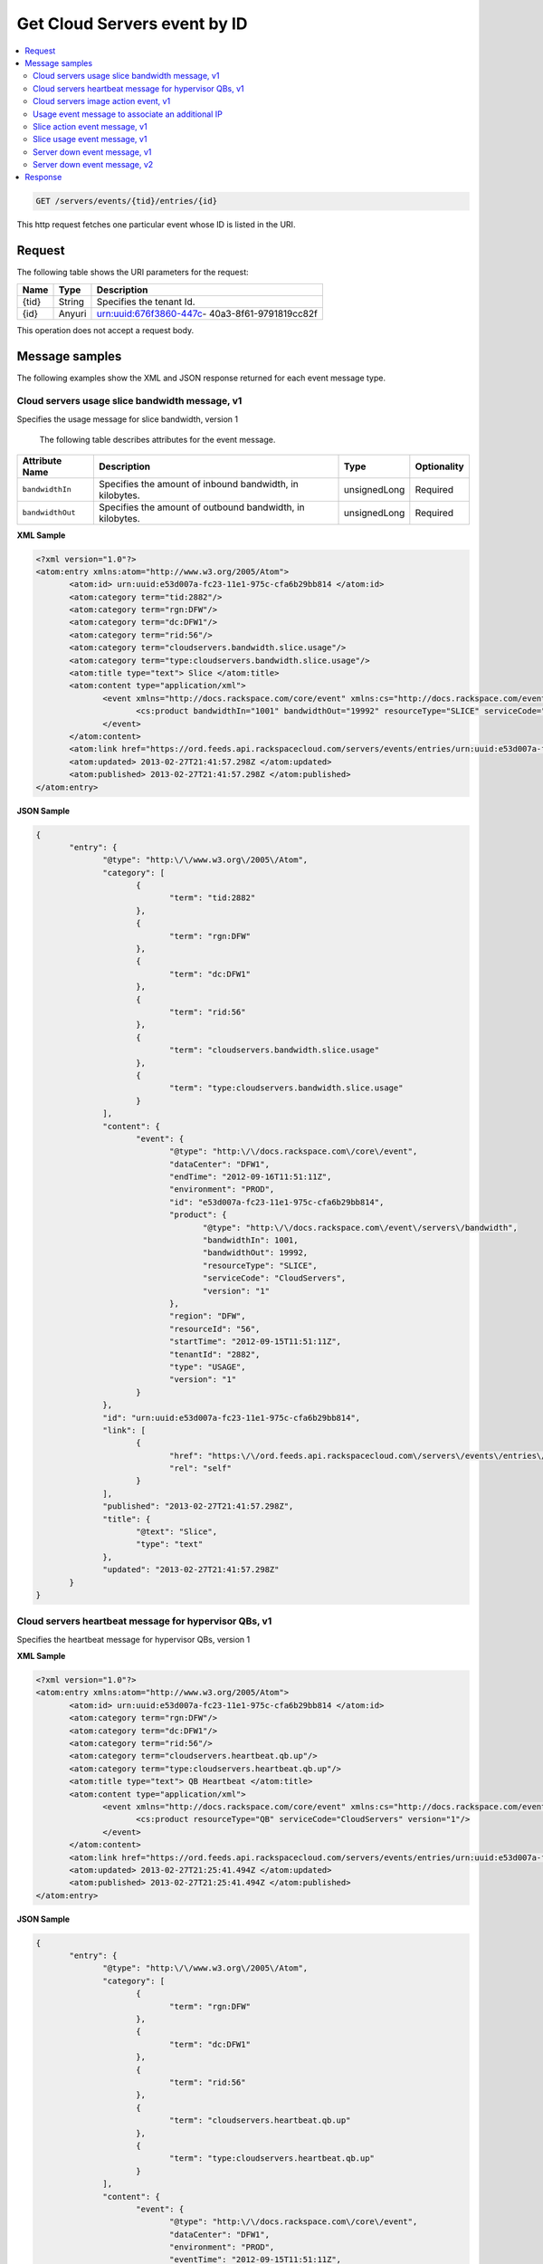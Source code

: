.. _get-get-cloud-servers-event-servers-events-tid-entries-id:

Get Cloud Servers event by ID
~~~~~~~~~~~~~~~~~~~~~~~~~~~~~~~~~~~~~~~~~~~~~~~~~~~~~~~~~~~~~~~~~~~~~~~~~~~~~~~~

.. contents::
   :local:
   :depth: 2

.. code::

    GET /servers/events/{tid}/entries/{id}

This http request fetches one particular event whose ID is listed in the URI.

Request
^^^^^^^^^^^

The following table  shows the URI parameters for the request:

+--------------------------+-------------------------+-------------------------+
|Name                      |Type                     |Description              |
+==========================+=========================+=========================+
|{tid}                     |String                   |Specifies the tenant Id. |
+--------------------------+-------------------------+-------------------------+
|{id}                      |Anyuri                   |urn:uuid:676f3860-447c-  |
|                          |                         |40a3-8f61-9791819cc82f   |
+--------------------------+-------------------------+-------------------------+

This operation does not accept a request body.



Message samples
^^^^^^^^^^^^^^^^^^^^^

The following examples show the XML and JSON response returned for each event 
message type.


Cloud servers usage slice bandwidth message, v1
""""""""""""""""""""""""""""""""""""""""""""""""""

Specifies the usage message for slice bandwidth, version 1


 The following table describes attributes for the event message.

+-------------------+-------------------+-------------------+------------------+
|Attribute Name     |Description        |Type               |Optionality       |
+===================+===================+===================+==================+
|``bandwidthIn``    |Specifies the      |unsignedLong       |Required          |
|                   |amount of inbound  |                   |                  |
|                   |bandwidth, in      |                   |                  |
|                   |kilobytes.         |                   |                  |
+-------------------+-------------------+-------------------+------------------+
|``bandwidthOut``   |Specifies the      |unsignedLong       |Required          |
|                   |amount of outbound |                   |                  |
|                   |bandwidth, in      |                   |                  |
|                   |kilobytes.         |                   |                  |
+-------------------+-------------------+-------------------+------------------+


**XML Sample**

.. code::

    <?xml version="1.0"?>
    <atom:entry xmlns:atom="http://www.w3.org/2005/Atom">
           <atom:id> urn:uuid:e53d007a-fc23-11e1-975c-cfa6b29bb814 </atom:id>
           <atom:category term="tid:2882"/>
           <atom:category term="rgn:DFW"/>
           <atom:category term="dc:DFW1"/>
           <atom:category term="rid:56"/>
           <atom:category term="cloudservers.bandwidth.slice.usage"/>
           <atom:category term="type:cloudservers.bandwidth.slice.usage"/>
           <atom:title type="text"> Slice </atom:title>
           <atom:content type="application/xml">
                  <event xmlns="http://docs.rackspace.com/core/event" xmlns:cs="http://docs.rackspace.com/event/servers/bandwidth" dataCenter="DFW1" endTime="2012-09-16T11:51:11Z" environment="PROD" id="e53d007a-fc23-11e1-975c-cfa6b29bb814" region="DFW" resourceId="56" startTime="2012-09-15T11:51:11Z" tenantId="2882" type="USAGE" version="1">
                         <cs:product bandwidthIn="1001" bandwidthOut="19992" resourceType="SLICE" serviceCode="CloudServers" version="1"/>
                  </event>
           </atom:content>
           <atom:link href="https://ord.feeds.api.rackspacecloud.com/servers/events/entries/urn:uuid:e53d007a-fc23-11e1-975c-cfa6b29bb814" rel="self"/>
           <atom:updated> 2013-02-27T21:41:57.298Z </atom:updated>
           <atom:published> 2013-02-27T21:41:57.298Z </atom:published>
    </atom:entry>


**JSON Sample**

.. code::

    {
           "entry": {
                  "@type": "http:\/\/www.w3.org\/2005\/Atom",
                  "category": [
                         {
                                "term": "tid:2882"
                         },
                         {
                                "term": "rgn:DFW"
                         },
                         {
                                "term": "dc:DFW1"
                         },
                         {
                                "term": "rid:56"
                         },
                         {
                                "term": "cloudservers.bandwidth.slice.usage"
                         },
                         {
                                "term": "type:cloudservers.bandwidth.slice.usage"
                         }
                  ],
                  "content": {
                         "event": {
                                "@type": "http:\/\/docs.rackspace.com\/core\/event",
                                "dataCenter": "DFW1",
                                "endTime": "2012-09-16T11:51:11Z",
                                "environment": "PROD",
                                "id": "e53d007a-fc23-11e1-975c-cfa6b29bb814",
                                "product": {
                                       "@type": "http:\/\/docs.rackspace.com\/event\/servers\/bandwidth",
                                       "bandwidthIn": 1001,
                                       "bandwidthOut": 19992,
                                       "resourceType": "SLICE",
                                       "serviceCode": "CloudServers",
                                       "version": "1"
                                },
                                "region": "DFW",
                                "resourceId": "56",
                                "startTime": "2012-09-15T11:51:11Z",
                                "tenantId": "2882",
                                "type": "USAGE",
                                "version": "1"
                         }
                  },
                  "id": "urn:uuid:e53d007a-fc23-11e1-975c-cfa6b29bb814",
                  "link": [
                         {
                                "href": "https:\/\/ord.feeds.api.rackspacecloud.com\/servers\/events\/entries\/urn:uuid:e53d007a-fc23-11e1-975c-cfa6b29bb814",
                                "rel": "self"
                         }
                  ],
                  "published": "2013-02-27T21:41:57.298Z",
                  "title": {
                         "@text": "Slice",
                         "type": "text"
                  },
                  "updated": "2013-02-27T21:41:57.298Z"
           }
    }


Cloud servers heartbeat message for hypervisor QBs, v1
""""""""""""""""""""""""""""""""""""""""""""""""""""""""""

Specifies the heartbeat message for hypervisor QBs, version 1


**XML Sample**

.. code::

    <?xml version="1.0"?>
    <atom:entry xmlns:atom="http://www.w3.org/2005/Atom">
           <atom:id> urn:uuid:e53d007a-fc23-11e1-975c-cfa6b29bb814 </atom:id>
           <atom:category term="rgn:DFW"/>
           <atom:category term="dc:DFW1"/>
           <atom:category term="rid:56"/>
           <atom:category term="cloudservers.heartbeat.qb.up"/>
           <atom:category term="type:cloudservers.heartbeat.qb.up"/>
           <atom:title type="text"> QB Heartbeat </atom:title>
           <atom:content type="application/xml">
                  <event xmlns="http://docs.rackspace.com/core/event" xmlns:cs="http://docs.rackspace.com/event/servers/heartbeat" dataCenter="DFW1" environment="PROD" eventTime="2012-09-15T11:51:11Z" id="e53d007a-fc23-11e1-975c-cfa6b29bb814" region="DFW" resourceId="56" type="UP" version="1">
                         <cs:product resourceType="QB" serviceCode="CloudServers" version="1"/>
                  </event>
           </atom:content>
           <atom:link href="https://ord.feeds.api.rackspacecloud.com/servers/events/entries/urn:uuid:e53d007a-fc23-11e1-975c-cfa6b29bb814" rel="self"/>
           <atom:updated> 2013-02-27T21:25:41.494Z </atom:updated>
           <atom:published> 2013-02-27T21:25:41.494Z </atom:published>
    </atom:entry>




**JSON Sample**

.. code::

    {
           "entry": {
                  "@type": "http:\/\/www.w3.org\/2005\/Atom",
                  "category": [
                         {
                                "term": "rgn:DFW"
                         },
                         {
                                "term": "dc:DFW1"
                         },
                         {
                                "term": "rid:56"
                         },
                         {
                                "term": "cloudservers.heartbeat.qb.up"
                         },
                         {
                                "term": "type:cloudservers.heartbeat.qb.up"
                         }
                  ],
                  "content": {
                         "event": {
                                "@type": "http:\/\/docs.rackspace.com\/core\/event",
                                "dataCenter": "DFW1",
                                "environment": "PROD",
                                "eventTime": "2012-09-15T11:51:11Z",
                                "id": "e53d007a-fc23-11e1-975c-cfa6b29bb814",
                                "product": {
                                       "@type": "http:\/\/docs.rackspace.com\/event\/servers\/heartbeat",
                                       "resourceType": "QB",
                                       "serviceCode": "CloudServers",
                                       "version": "1"
                                },
                                "region": "DFW",
                                "resourceId": "56",
                                "type": "UP",
                                "version": "1"
                         }
                  },
                  "id": "urn:uuid:e53d007a-fc23-11e1-975c-cfa6b29bb814",
                  "link": [
                         {
                                "href": "https:\/\/ord.feeds.api.rackspacecloud.com\/servers\/events\/entries\/urn:uuid:e53d007a-fc23-11e1-975c-cfa6b29bb814",
                                "rel": "self"
                         }
                  ],
                  "published": "2013-02-27T21:25:41.494Z",
                  "title": {
                         "@text": "QB Heartbeat",
                         "type": "text"
                  },
                  "updated": "2013-02-27T21:25:41.494Z"
           }
    }



Cloud servers image action event, v1
"""""""""""""""""""""""""""""""""""""""""

Specifies an image action event, version 1

 The following table describes attributes for the event message.

+---------------+-----------------------------------------+-------+------------+
|Attribute Name |Description                              |Type   |Optionality |
+===============+=========================================+=======+============+
|``sliceId``    |Specifies the slice Id.                  |int    |Required    |
+---------------+-----------------------------------------+-------+------------+
|``action``     |Specifies the action. Allowed Values:    |string |Required    |
|               |``SERVICE_LEVEL_CHANGE_SNAP_KILLED``,    |       |            |
|               |``SNAPSHOT``,                            |       |            |
|               |``SERVICE_LEVEL_CHANGE_SNAP_SUCCESSFUL`` |       |            |
+---------------+-----------------------------------------+-------+------------+
|``imageName``  |Specifies the name of the image.         |string |Required    |
+---------------+-----------------------------------------+-------+------------+


**XML Sample**

.. code::

    <?xml version="1.0"?>
    <atom:entry xmlns:atom="http://www.w3.org/2005/Atom">
           <atom:id> urn:uuid:e53d007a-fc23-11e1-975c-cfa6b29bb814 </atom:id>
           <atom:category term="rgn:DFW"/>
           <atom:category term="dc:DFW1"/>
           <atom:category term="rid:56"/>
           <atom:category term="cloudservers.heartbeat.qb.up"/>
           <atom:category term="type:cloudservers.heartbeat.qb.up"/>
           <atom:title type="text"> QB Heartbeat </atom:title>
           <atom:content type="application/xml">
                  <event xmlns="http://docs.rackspace.com/core/event" xmlns:cs="http://docs.rackspace.com/event/servers/heartbeat" dataCenter="DFW1" environment="PROD" eventTime="2012-09-15T11:51:11Z" id="e53d007a-fc23-11e1-975c-cfa6b29bb814" region="DFW" resourceId="56" type="UP" version="1">
                         <cs:product resourceType="QB" serviceCode="CloudServers" version="1"/>
                  </event>
           </atom:content>
           <atom:link href="https://ord.feeds.api.rackspacecloud.com/servers/events/entries/urn:uuid:e53d007a-fc23-11e1-975c-cfa6b29bb814" rel="self"/>
           <atom:updated> 2013-02-27T21:25:41.494Z </atom:updated>
           <atom:published> 2013-02-27T21:25:41.494Z </atom:published>
    </atom:entry>




**JSON Sample**

.. code::

      {
         "entry": {
            "@type": "http:\/\/www.w3.org\/2005\/Atom",
            "category": [
               {
                  "term": "tid:555"
               },
               {
                  "term": "rgn:DFW"
               },
               {
                  "term": "dc:DFW1"
               },
               {
                  "term": "rid:4116"
               },
               {
                  "term": "cloudservers.image.image.info"
               },
               {
                  "term": "type:cloudservers.image.image.info"
               }
            ],
            "content": {
               "event": {
                  "@type": "http:\/\/docs.rackspace.com\/core\/event",
                  "dataCenter": "DFW1",
                  "environment": "PROD",
                  "eventTime": "2012-09-15T11:51:11Z",
                  "id": "560490c6-6c63-11e1-adfe-27851d5aed13",
                  "product": {
                     "@type": "http:\/\/docs.rackspace.com\/event\/servers\/image",
                     "action": "SNAPSHOT",
                     "imageName": "Name",
                     "resourceType": "IMAGE",
                     "serviceCode": "CloudServers",
                     "sliceId": 578,
                     "version": "1"
                  },
                  "region": "DFW",
                  "resourceId": "4116",
                  "tenantId": "555",
                  "type": "INFO",
                  "version": "1"
               }
            },
            "id": "urn:uuid:560490c6-6c63-11e1-adfe-27851d5aed13",
            "link": [
               {
                  "href": "https:\/\/ord.feeds.api.rackspacecloud.com\/servers\/events\/entries\/urn:uuid:560490c6-6c63-11e1-adfe-27851d5aed13",
                  "rel": "self"
               }
            ],
            "published": "2013-02-27T21:30:54.312Z",
            "title": {
               "@text": "Image Action",
               "type": "text"
            },
            "updated": "2013-02-27T21:30:54.312Z"
         }
      }




Usage event message to associate an additional IP
"""""""""""""""""""""""""""""""""""""""""""""""""""""""""""""

Specifies a usage event to associate an additional IP with a First Generation 
Cloud Server, version 1

 The following table describes attributes for the event message.

+-------------------+-------------------+-------------------+------------------+
|Attribute Name     |Description        |Type               |Optionality       |
+===================+===================+===================+==================+
| ``ip``            |Specifies the IP   |string             |Required          |
|                   |address.           |                   |                  |
+-------------------+-------------------+-------------------+------------------+
| ``serverId``      |Specifies the      |int UUID           |Required          |
|                   |serverId that this |                   |                  |
|                   |IP is associated   |                   |                  |
|                   |to.                |                   |                  |
+-------------------+-------------------+-------------------+------------------+
| ``reserved``      |Specifies a flag   |boolean            |Optional          |
|                   |that indicates     |                   |                  |
|                   |whether the IP is  |                   |                  |
|                   |reserved or not.   |                   |                  |
+-------------------+-------------------+-------------------+------------------+


**XML Sample**

.. code::

    <?xml version="1.0"?>
    <atom:entry xmlns:atom="http://www.w3.org/2005/Atom">
           <atom:id> urn:uuid:5da1c590-4a31-11e2-ba50-67eebdd137db </atom:id>
           <atom:category term="tid:27726"/>
           <atom:category term="rgn:DFW"/>
           <atom:category term="dc:DFW1"/>
           <atom:category term="rid:6acb5696-4a31-11e2-9c2e-db3bb6302f8d"/>
           <atom:category term="cloudservers.ip.instance.usage"/>
           <atom:category term="type:cloudservers.ip.instance.usage"/>
           <atom:title type="text"> First Gen Cloud Server Additonal IP usage event </atom:title>
           <atom:content type="application/xml">
                  <event xmlns="http://docs.rackspace.com/core/event" xmlns:ip="http://docs.rackspace.com/usage/servers/ip" dataCenter="DFW1" endTime="2012-09-16T11:51:11Z" environment="PROD" id="5da1c590-4a31-11e2-ba50-67eebdd137db" region="DFW" resourceId="6acb5696-4a31-11e2-9c2e-db3bb6302f8d" startTime="2012-09-15T11:51:11Z" tenantId="27726" type="USAGE" version="1">
                         <ip:product version="1" serviceCode="CloudServers" resourceType="INSTANCE" ip="10.20.30.40" serverId="7acb5696-6666-11e2-9c2e-db3bb6302f1f"/>
                  </event>
           </atom:content>
           <atom:link href="https://ord.feeds.api.rackspacecloud.com/servers/events/entries/urn:uuid:5da1c590-4a31-11e2-ba50-67eebdd137db" rel="self"/>
           <atom:updated> 2013-02-28T19:57:55.723Z </atom:updated>
           <atom:published> 2013-02-28T19:57:55.723Z </atom:published>
    </atom:entry>




**JSON Sample**

.. code::

      {
         "entry": {
            "@type": "http:\/\/www.w3.org\/2005\/Atom",
            "category": [
               {
                  "term": "tid:27726"
               },
               {
                  "term": "rgn:DFW"
               },
               {
                  "term": "dc:DFW1"
               },
               {
                  "term": "rid:6acb5696-4a31-11e2-9c2e-db3bb6302f8d"
               },
               {
                  "term": "cloudservers.ip.instance.usage"
               },
               {
                  "term": "type:cloudservers.ip.instance.usage"
               }
            ],
            "content": {
               "event": {
                  "@type": "http:\/\/docs.rackspace.com\/core\/event",
                  "dataCenter": "DFW1",
                  "endTime": "2012-09-16T11:51:11Z",
                  "environment": "PROD",
                  "id": "5da1c590-4a31-11e2-ba50-67eebdd137db",
                  "product": {
                     "@type": "http:\/\/docs.rackspace.com\/usage\/servers\/ip",
                     "ip": "10.20.30.40",
                     "resourceType": "INSTANCE",
                     "serverId": "7acb5696-6666-11e2-9c2e-db3bb6302f1f",
                     "serviceCode": "CloudServers",
                     "version": "1"
                  },
                  "region": "DFW",
                  "resourceId": "6acb5696-4a31-11e2-9c2e-db3bb6302f8d",
                  "startTime": "2012-09-15T11:51:11Z",
                  "tenantId": "27726",
                  "type": "USAGE",
                  "version": "1"
               }
            },
            "id": "urn:uuid:5da1c590-4a31-11e2-ba50-67eebdd137db",
            "link": [
               {
                  "href": "https:\/\/ord.feeds.api.rackspacecloud.com\/servers\/events\/entries\/urn:uuid:5da1c590-4a31-11e2-ba50-67eebdd137db",
                  "rel": "self"
               }
            ],
            "published": "2013-02-28T19:57:55.723Z",
            "title": {
               "@text": "First Gen Cloud Server Additonal IP usage event",
               "type": "text"
            },
            "updated": "2013-02-28T19:57:55.723Z"
         }
      }


Slice action event message, v1
"""""""""""""""""""""""""""""""""""""""""""""""""""""""""""""

Specifies a slice action event, version 1

 The following table describes attributes for the event message.

+-----------------------------+--------------------------------------+------------+------------+
|Attribute Name               |Description                           |Type        |Optionality |
+=============================+======================================+============+============+
|``nextGenId``                |Specifies the Id of the next          |string      |Optional    |
|                             |generation server that the server is  |            |            |
|                             |being upgraded to.                    |            |            |
+-----------------------------+--------------------------------------+------------+------------+
|``managed``                  |Specifies whether the slice is        |boolean     |Required    |
|                             |managed.                              |            |            |
+-----------------------------+--------------------------------------+------------+------------+
|``imageId``                  |Specifies the image Id for the slice. |int         |Required    |
+-----------------------------+--------------------------------------+------------+------------+
|``action``                   |Specifies the action that caused this |string      |Required    |
|                             |event to be created. Allowed Values:  |            |            |
|                             |``ADD_IP``, ``RESIZE``, ``REBOOT``,   |            |            |
|                             |``PASSWORD_RESET_DONE``,              |            |            |
|                             |``ADD_ALTERNATE_IP``, ``RENAME``,     |            |            |
|                             |``KERNEL_UP_TO_DATE``,                |            |            |
|                             |``HARD_REBOOT``, ``DELETE_IP``,       |            |            |
|                             |``BUILD``, ``DESTROY``,               |            |            |
|                             |``ADD_IP_NO_CONFIG``,                 |            |            |
|                             |``DELETE_IP_NO_CONFIG``,              |            |            |
|                             |``KERNEL_UPDATE_FAILED``,             |            |            |
|                             |``UPGRADE_DEVICE_SERVICE_LEVEL``,     |            |            |
|                             |``DOWNGRADE_DEVICE_SERVICE_LEVEL``,   |            |            |
|                             |``FG_TO_NG_MIGRATION_START``,         |            |            |
|                             |``FG_TO_NG_MIGRATION_ERROR``,         |            |            |
|                             |``FG_TO_NG_MIGRATION_ROLLBACK``,      |            |            |
|                             |``FG_TO_NG_MIGRATION_ROLLBACK_ERROR`` |            |            |
+-----------------------------+--------------------------------------+------------+------------+
|``imageName``                |Specifies the name of the image.      |string      |Required    |
+-----------------------------+--------------------------------------+------------+------------+
|``status``                   |Specifies the status. Allowed Values: |string      |Required    |
|                             |``BUILD``, ``ACTIVE``, ``DELETED``,   |            |            |
|                             |``QUEUE_RESIZE``, ``PREP_RESIZE``,    |            |            |
|                             |``RESIZE``, ``VERIFY_RESIZE``,        |            |            |
|                             |``QUEUE_MOVE``, ``PREP_MOVE``,        |            |            |
|                             |``MOVE``, ``VERIFY_MOVE``, ``ERROR``, |            |            |
|                             |``ERROR_ASYNC``, ``RESCUE``,          |            |            |
|                             |``SUSPENDED``, ``PENDING``,           |            |            |
|                             |``MAINTENANCE``, ``CLONE``            |            |            |
+-----------------------------+--------------------------------------+------------+------------+
|``publicIp``                 |Specifies the public IP of the slice. |string      |Required    |
+-----------------------------+--------------------------------------+------------+------------+
|``dns1``                     |Specifies the dns1 value for the      |string      |Required    |
|                             |slice.                                |            |            |
+-----------------------------+--------------------------------------+------------+------------+
|``dns2``                     |Specifies the dns2 value for the      |string      |Required    |
|                             |slice.                                |            |            |
+-----------------------------+--------------------------------------+------------+------------+
|``createdAt``                |Specifies the date the slice was      |utcDateTime |Required    |
|                             |created.                              |            |            |
+-----------------------------+--------------------------------------+------------+------------+
|Attribute group              |                                      |            |            |
|``sliceMetaData`` :          |                                      |            |            |
|Specifies a list of          |                                      |            |            |
|key/value meta data. The     |                                      |            |            |
|``sliceMetaData`` element    |                                      |            |            |
|may occur zero or more times |                                      |            |            |
|and takes the following      |                                      |            |            |
|attributes:                  |                                      |            |            |
+-----------------------------+--------------------------------------+------------+------------+
|``key``                      |Specifies the key.                    |string      |Required    |
+-----------------------------+--------------------------------------+------------+------------+
|``value``                    |Specifies the value.                  |string      |Required    |
+-----------------------------+--------------------------------------+------------+------------+
|Attribute group              |                                      |            |            |
|``additionalPublicAddress``  |                                      |            |            |
|: Specifies a list of public |                                      |            |            |
|addresses. The               |                                      |            |            |
|``additionalPublicAddress``  |                                      |            |            |
|element may occur zero or    |                                      |            |            |
|more times and takes the     |                                      |            |            |
|following attributes:        |                                      |            |            |
+-----------------------------+--------------------------------------+------------+------------+
|``ip``                       |Specifis the IP address.              |string      |Required    |
+-----------------------------+--------------------------------------+------------+------------+
|``dns1``                     |Specifies the dns1 value.             |string      |Required    |
+-----------------------------+--------------------------------------+------------+------------+
|``dns2``                     |Specifies the dns2 value.             |string      |Required    |
+-----------------------------+--------------------------------------+------------+------------+


**XML Sample**

.. code::

    <?xml version="1.0"?>
    <atom:entry xmlns:atom="http://www.w3.org/2005/Atom">
           <atom:id> urn:uuid:560490c6-6c63-11e1-adfe-27851d5aed13 </atom:id>
           <atom:category term="tid:555"/>
           <atom:category term="rgn:DFW"/>
           <atom:category term="dc:DFW1"/>
           <atom:category term="rid:4116"/>
           <atom:category term="cloudservers.slice.slice.info"/>
           <atom:category term="type:cloudservers.slice.slice.info"/>
           <atom:title type="text"> Slice Action </atom:title>
           <atom:content type="application/xml">
                  <event xmlns="http://docs.rackspace.com/core/event" xmlns:csd="http://docs.rackspace.com/event/servers/slice" dataCenter="DFW1" environment="PROD" eventTime="2012-09-15T11:51:11Z" id="560490c6-6c63-11e1-adfe-27851d5aed13" region="DFW" resourceId="4116" tenantId="555" type="INFO" version="1">
                         <csd:product action="RESIZE" createdAt="2011-05-15T11:51:11Z" customerId="100" dns1="1.1.1.1" dns2="1.1.1.1" flavorId="101" huddleId="202" imageId="101" imageName="Name" managed="false" rootPassword="xy9gh2z" options="5" privateIp="1.1.1.1" publicIp="1.1.1.1" resourceType="SLICE" serverId="10" serviceCode="CloudServers" sliceType="CLOUD" status="BUILD" version="1">
                                <csd:sliceMetaData key="key1" value="value1"/>
                                <csd:sliceMetaData key="key2" value="value2"/>
                                <csd:additionalPublicAddress dns1="1.1.1.1" dns2="1.1.1.1" ip="1.1.1.1"/>
                                <csd:additionalPublicAddress dns1="1.1.1.2" dns2="1.1.1.2" ip="1.1.1.2"/>
                         </csd:product>
                  </event>
           </atom:content>
           <atom:link href="https://ord.feeds.api.rackspacecloud.com/servers/events/entries/urn:uuid:560490c6-6c63-11e1-adfe-27851d5aed13" rel="self"/>
           <atom:updated> 2013-02-27T21:37:24.323Z </atom:updated>
           <atom:published> 2013-02-27T21:37:24.323Z </atom:published>
    </atom:entry>




**JSON Sample**

.. code::


    {
      "entry": {
        "@type": "http:\/\/www.w3.org\/2005\/Atom",
        "category": [
          {
            "term": "tid:555"
          },
          {
            "term": "rgn:DFW"
          },
          {
            "term": "dc:DFW1"
          },
          {
            "term": "rid:4116"
          },
          {
            "term": "cloudservers.slice.slice.info"
          },
          {
            "term": "type:cloudservers.slice.slice.info"
          }
        ],
        "content": {
          "event": {
            "@type": "http:\/\/docs.rackspace.com\/core\/event",
            "dataCenter": "DFW1",
            "environment": "PROD",
            "eventTime": "2012-09-15T11:51:11Z",
            "id": "560490c6-6c63-11e1-adfe-27851d5aed13",
            "product": {
              "@type": "http:\/\/docs.rackspace.com\/event\/servers\/slice",
              "action": "RESIZE",
              "additionalPublicAddress": [
                {
                  "dns1": "1.1.1.1",
                  "dns2": "1.1.1.1",
                  "ip": "1.1.1.1"
                },
                {
                  "dns1": "1.1.1.2",
                  "dns2": "1.1.1.2",
                  "ip": "1.1.1.2"
                }
              ],
              "createdAt": "2011-05-15T11:51:11Z",
              "customerId": 100,
              "dns1": "1.1.1.1",
              "dns2": "1.1.1.1",
              "flavorId": 101,
              "huddleId": 202,
              "imageId": 101,
              "imageName": "Name",
              "managed": false,
              "options": 5,
              "privateIp": "1.1.1.1",
              "publicIp": "1.1.1.1",
              "resourceType": "SLICE",
              "rootPassword": "xy9gh2z",
              "serverId": 10,
              "serviceCode": "CloudServers",
              "sliceMetaData": [
                {
                  "key": "key1",
                  "value": "value1"
                },
                {
                  "key": "key2",
                  "value": "value2"
                }
              ],
              "sliceType": "CLOUD",
              "status": "BUILD",
              "version": "1"
            },
            "region": "DFW",
            "resourceId": "4116",
            "tenantId": "555",
            "type": "INFO",
            "version": "1"
          }
        },
        "id": "urn:uuid:560490c6-6c63-11e1-adfe-27851d5aed13",
        "link": [
          {
            "href": "https:\/\/ord.feeds.api.rackspacecloud.com\/servers\/events\/entries\/urn:uuid:560490c6-6c63-11e1-adfe-27851d5aed13",
            "rel": "self"
          }
        ],
        "published": "2013-02-27T21:37:24.323Z",
        "title": {
          "@text": "Slice Action",
          "type": "text"
        },
        "updated": "2013-02-27T21:37:24.323Z"
      }
    }


Slice usage event message, v1
""""""""""""""""""""""""""""""""""""""""""""""""""""

Specifies the usage message for a slice, version 1

 The following table describes attributes for the event message.

+-------------------+-------------------+-------------------+------------------+
|Attribute Name     |Description        |Type               |Optionality       |
+===================+===================+===================+==================+
|``flavor``         |Specifies the      |unsignedInt        |Required          |
|                   |flavor Id of the   |                   |                  |
|                   |slice.             |                   |                  |
+-------------------+-------------------+-------------------+------------------+
|``extraPublicIPs`` |Specifies the      |unsignedInt        |Optional          |
|                   |number of extra    |                   |                  |
|                   |public IP          |                   |                  |
|                   |addresses. This    |                   |                  |
|                   |value efaults to   |                   |                  |
|                   |zero.              |                   |                  |
+-------------------+-------------------+-------------------+------------------+
|``extraPrivateIPs``|Specifies the      |unsignedInt        |Optional          |
|                   |number of extra    |                   |                  |
|                   |private IP         |                   |                  |
|                   |addresses. This    |                   |                  |
|                   |value defaults to  |                   |                  |
|                   |zero.              |                   |                  |
+-------------------+-------------------+-------------------+------------------+
|``isRedHat``       |Specifies whether  |boolean            |Optional          |
|                   |the slice uses a   |                   |                  |
|                   |Red Hat license.   |                   |                  |
+-------------------+-------------------+-------------------+------------------+
|``isMSSQL``        |Specifies whether  |boolean            |Optional          |
|                   |the slice uses an  |                   |                  |
|                   |MSSQL license.     |                   |                  |
+-------------------+-------------------+-------------------+------------------+
|``isMSSQLWeb``     |Specifies whether  |boolean            |Optional          |
|                   |the slice uses an  |                   |                  |
|                   |MSSQL Web license. |                   |                  |
+-------------------+-------------------+-------------------+------------------+
|``isWindows``      |Specifies whether  |boolean            |Optional          |
|                   |the slice uses a   |                   |                  |
|                   |Windows license.   |                   |                  |
+-------------------+-------------------+-------------------+------------------+
|``isSELinux``      |Specifies whether  |boolean            |Optional          |
|                   |the slice uses an  |                   |                  |
|                   |SELinux license.   |                   |                  |
+-------------------+-------------------+-------------------+------------------+
|``isManaged``      |Specifies whether  |boolean            |Optional          |
|                   |this is a managed  |                   |                  |
|                   |license.           |                   |                  |
+-------------------+-------------------+-------------------+------------------+


**XML Sample**

.. code::

    <?xml version="1.0"?>
    <atom:entry xmlns:atom="http://www.w3.org/2005/Atom">
           <atom:id> urn:uuid:e53d007a-fc23-11e1-975c-cfa6b29bb814 </atom:id>
           <atom:category term="tid:2882"/>
           <atom:category term="rgn:DFW"/>
           <atom:category term="dc:DFW1"/>
           <atom:category term="rid:56"/>
           <atom:category term="cloudservers.servers.slice.usage"/>
           <atom:category term="type:cloudservers.servers.slice.usage"/>
           <atom:title type="text"> Slice </atom:title>
           <atom:content type="application/xml">
                  <event xmlns="http://docs.rackspace.com/core/event" xmlns:cs="http://docs.rackspace.com/event/servers" dataCenter="DFW1" endTime="2012-09-16T11:51:11Z" environment="PROD" id="e53d007a-fc23-11e1-975c-cfa6b29bb814" region="DFW" resourceId="56" startTime="2012-09-15T11:51:11Z" tenantId="2882" type="USAGE" version="1">
                         <cs:product extraPrivateIPs="0" extraPublicIPs="0" flavor="10" isMSSQL="false" isMSSQLWeb="false" isManaged="false" isRedHat="true" isSELinux="false" isWindows="false" resourceType="SLICE" serviceCode="CloudServers" version="1"/>
                  </event>
           </atom:content>
           <atom:link href="https://ord.feeds.api.rackspacecloud.com/servers/events/entries/urn:uuid:e53d007a-fc23-11e1-975c-cfa6b29bb814" rel="self"/>
           <atom:updated> 2013-02-27T21:45:01.550Z </atom:updated>
           <atom:published> 2013-02-27T21:45:01.550Z </atom:published>
    </atom:entry>




**JSON Sample**

.. code::



    {
      "entry": {
        "@type": "http:\/\/www.w3.org\/2005\/Atom",
        "category": [
          {
            "term": "tid:2882"
          },
          {
            "term": "rgn:DFW"
          },
          {
            "term": "dc:DFW1"
          },
          {
            "term": "rid:56"
          },
          {
            "term": "cloudservers.servers.slice.usage"
          },
          {
            "term": "type:cloudservers.servers.slice.usage"
          }
        ],
        "content": {
          "event": {
            "@type": "http:\/\/docs.rackspace.com\/core\/event",
            "dataCenter": "DFW1",
            "endTime": "2012-09-16T11:51:11Z",
            "environment": "PROD",
            "id": "e53d007a-fc23-11e1-975c-cfa6b29bb814",
            "product": {
              "@type": "http:\/\/docs.rackspace.com\/event\/servers",
              "extraPrivateIPs": 0,
              "extraPublicIPs": 0,
              "flavor": 10,
              "isMSSQL": false,
              "isMSSQLWeb": false,
              "isManaged": false,
              "isRedHat": true,
              "isSELinux": false,
              "isWindows": false,
              "resourceType": "SLICE",
              "serviceCode": "CloudServers",
              "version": "1"
            },
            "region": "DFW",
            "resourceId": "56",
            "startTime": "2012-09-15T11:51:11Z",
            "tenantId": "2882",
            "type": "USAGE",
            "version": "1"
          }
        },
        "id": "urn:uuid:e53d007a-fc23-11e1-975c-cfa6b29bb814",
        "link": [
          {
            "href": "https:\/\/ord.feeds.api.rackspacecloud.com\/servers\/events\/entries\/urn:uuid:e53d007a-fc23-11e1-975c-cfa6b29bb814",
            "rel": "self"
          }
        ],
        "published": "2013-02-27T21:45:01.550Z",
        "title": {
          "@text": "Slice",
          "type": "text"
        },
        "updated": "2013-02-27T21:45:01.550Z"
      }
    }



Server down event message, v1
""""""""""""""""""""""""""""""""""""""""""""

Specifies a server down event, version 1

 The following table describes attributes for the event message.

+-------------------+-------------------+-------------------+------------------+
|Attribute Name     |Description        |Type               |Optionality       |
+===================+===================+===================+==================+
|``serverID``       |Specifies the      |int                |Required          |
|                   |server Id for the  |                   |                  |
|                   |host.              |                   |                  |
+-------------------+-------------------+-------------------+------------------+
|``hostIP``         |Specifies the IP   |string             |Required          |
|                   |address of the     |                   |                  |
|                   |host.              |                   |                  |
+-------------------+-------------------+-------------------+------------------+
|``eventType``      |Specifies the type |string             |Required          |
|                   |of monitoring      |                   |                  |
|                   |event.             |                   |                  |
+-------------------+-------------------+-------------------+------------------+
|Attribute group    |                   |                   |                  |
|``slice`` :        |                   |                   |                  |
|Specifies a list   |                   |                   |                  |
|of slices. The     |                   |                   |                  |
|``slice`` element  |                   |                   |                  |
|may occur zero or  |                   |                   |                  |
|more times and     |                   |                   |                  |
|takes the          |                   |                   |                  |
|following          |                   |                   |                  |
|attributes:        |                   |                   |                  |
+-------------------+-------------------+-------------------+------------------+
|``name``           |Specifies the name |string             |Required          |
|                   |of the slice.      |                   |                  |
+-------------------+-------------------+-------------------+------------------+
|``id``             |Specifies the Id   |int                |Required          |
|                   |of the slice.      |                   |                  |
+-------------------+-------------------+-------------------+------------------+
|``ip``             |Specifies the IP   |string             |Required          |
|                   |address of the     |                   |                  |
|                   |slice.             |                   |                  |
+-------------------+-------------------+-------------------+------------------+


**XML Sample**

.. code::

    <?xml version="1.0"?>
    <atom:entry xmlns:atom="http://www.w3.org/2005/Atom" xmlns:xsd="http://www.w3.org/2001/XMLSchema" xmlns="http://www.w3.org/2001/XMLSchema">
           <atom:id> urn:uuid:e53d007a-fc23-11e1-975c-cfa6b29bb814 </atom:id>
           <atom:category term="rgn:DFW"/>
           <atom:category term="dc:DFW1"/>
           <atom:category term="rid:4a2b42f4-6c63-11e1-815b-7fcbcf67f549"/>
           <atom:category term="cloudservers.hostserver.host.down"/>
           <atom:category term="type:cloudservers.hostserver.host.down"/>
           <atom:title> CloudServers </atom:title>
           <atom:content type="application/xml">
                  <event xmlns="http://docs.rackspace.com/core/event" xmlns:sample="http://docs.rackspace.com/event/servers/hostserver" id="e53d007a-fc23-11e1-975c-cfa6b29bb814" version="1" resourceId="4a2b42f4-6c63-11e1-815b-7fcbcf67f549" eventTime="2013-03-15T11:51:11Z" type="DOWN" dataCenter="DFW1" region="DFW">
                         <sample:product serviceCode="CloudServers" version="1" resourceType="HOST" coreID="1" serverID="1" huddleID="1" backstageURL="sampleString" hostIP="sampleString" eventType="sampleString">
                                <sample:slice name="sampleString" id="1" ip="sampleString"/>
                         </sample:product>
                  </event>
           </atom:content>
           <atom:link href="https://ord.feeds.api.rackspacecloud.com/servers/events/entries/urn:uuid:e53d007a-fc23-11e1-975c-cfa6b29bb814" rel="self"/>
           <atom:updated> 2013-03-01T19:42:35.507Z </atom:updated>
           <atom:published> 2013-03-01T19:42:35.507 </atom:published>
    </atom:entry>




**JSON Sample**

.. code::

    {
           "entry": {
                  "@type": "http:\/\/www.w3.org\/2005\/Atom",
                  "category": [
                         {
                                "term": "rgn:DFW"
                         },
                         {
                                "term": "dc:DFW1"
                         },
                         {
                                "term": "rid:4a2b42f4-6c63-11e1-815b-7fcbcf67f549"
                         },
                         {
                                "term": "cloudservers.hostserver.host.down"
                         },
                         {
                                "term": "type:cloudservers.hostserver.host.down"
                         }
                  ],
                  "content": {
                         "event": {
                                "@type": "http:\/\/docs.rackspace.com\/core\/event",
                                "dataCenter": "DFW1",
                                "eventTime": "2013-03-15T11:51:11Z",
                                "id": "e53d007a-fc23-11e1-975c-cfa6b29bb814",
                                "product": {
                                       "@type": "http:\/\/docs.rackspace.com\/event\/servers\/hostserver",
                                       "backstageURL": "sampleString",
                                       "coreID": 1,
                                       "eventType": "sampleString",
                                       "hostIP": "sampleString",
                                       "huddleID": 1,
                                       "resourceType": "HOST",
                                       "serverID": 1,
                                       "serviceCode": "CloudServers",
                                       "slice": {
                                              "id": "1",
                                              "ip": "sampleString",
                                              "name": "sampleString"
                                       },
                                       "version": "1"
                                },
                                "region": "DFW",
                                "resourceId": "4a2b42f4-6c63-11e1-815b-7fcbcf67f549",
                                "type": "DOWN",
                                "version": "1"
                         }
                  },
                  "id": "urn:uuid:e53d007a-fc23-11e1-975c-cfa6b29bb814",
                  "link": [
                         {
                                "href": "https:\/\/ord.feeds.api.rackspacecloud.com\/servers\/events\/entries\/urn:uuid:e53d007a-fc23-11e1-975c-cfa6b29bb814",
                                "rel": "self"
                         }
                  ],
                  "published": "2013-03-01T19:42:35.507",
                  "title": "CloudServers",
                  "updated": "2013-03-01T19:42:35.507Z"
           }
    }



Server down event message, v2
""""""""""""""""""""""""""""""""""""""""""""

Specifies a server down event, version 2

 The following table describes attributes for the event message.

+-------------------+-------------------+-------------------+------------------+
|Attribute Name     |Description        |Type               |Optionality       |
+===================+===================+===================+==================+
|``serverID``       |Specifies the      |unsignedInt        |Required          |
|                   |server Id for the  |                   |                  |
|                   |host.              |                   |                  |
+-------------------+-------------------+-------------------+------------------+
|``hostIP``         |Specifies the IP   |string             |Required          |
|                   |address of the     |                   |                  |
|                   |host.              |                   |                  |
+-------------------+-------------------+-------------------+------------------+
|``eventType``      |Specifies the type |Name               |Required          |
|                   |of monitoring      |                   |                  |
|                   |event. Allowed     |                   |                  |
|                   |Values:            |                   |                  |
|                   |``GENERIC``,       |                   |                  |
|                   |``HIGH_LOAD``,     |                   |                  |
|                   |``PING_NO_SSH``,   |                   |                  |
|                   |``UNREACHABLE``,   |                   |                  |
|                   |``UPTIME_RESET``   |                   |                  |
+-------------------+-------------------+-------------------+------------------+
|Attribute group    |                   |                   |                  |
|``slice`` :        |                   |                   |                  |
|Specifies a list   |                   |                   |                  |
|of slices. The     |                   |                   |                  |
|``slice`` element  |                   |                   |                  |
|may occur zero or  |                   |                   |                  |
|more times and     |                   |                   |                  |
|takes the          |                   |                   |                  |
|following          |                   |                   |                  |
|attributes:        |                   |                   |                  |
+-------------------+-------------------+-------------------+------------------+
|``name``           |Specifies the name |string             |Required          |
|                   |of the slice.      |                   |                  |
+-------------------+-------------------+-------------------+------------------+
|``id``             |Specifies the Id   |int                |Required          |
|                   |of the slice.      |                   |                  |
+-------------------+-------------------+-------------------+------------------+
|``ip``             |Specifies the IP   |string             |Required          |
|                   |address of the     |                   |                  |
|                   |slice.             |                   |                  |
+-------------------+-------------------+-------------------+------------------+


**XML Sample**

.. code::

    <?xml version="1.0"?>
    <atom:entry xmlns:atom="http://www.w3.org/2005/Atom" xmlns:xsd="http://www.w3.org/2001/XMLSchema" xmlns="http://www.w3.org/2001/XMLSchema">
           <atom:id> urn:uuid:e53d007a-fc23-11e1-975c-cfa6b29bb814 </atom:id>
           <atom:category term="rgn:DFW"/>
           <atom:category term="dc:DFW1"/>
           <atom:category term="rid:4a2b42f4-6c63-11e1-815b-7fcbcf67f549"/>
           <atom:category term="cloudservers.hostserver.host.down"/>
           <atom:category term="type:cloudservers.hostserver.host.down"/>
           <atom:title> CloudServers </atom:title>
           <atom:content type="application/xml">
                  <event xmlns="http://docs.rackspace.com/core/event" xmlns:sample="http://docs.rackspace.com/event/servers/hostserver" id="e53d007a-fc23-11e1-975c-cfa6b29bb814" version="2" resourceId="4a2b42f4-6c63-11e1-815b-7fcbcf67f549" eventTime="2013-03-15T11:51:11Z" type="DOWN" dataCenter="DFW1" region="DFW">
                         <sample:product serviceCode="CloudServers" version="2" resourceType="HOST" coreID="1" serverID="4294967295" huddleID="1" backstageURL="sampleString" hostIP="sampleString" eventType="GENERIC">
                                <sample:slice name="sampleString" id="1" ip="sampleString"/>
                         </sample:product>
                  </event>
           </atom:content>
           <atom:link href="https://ord.feeds.api.rackspacecloud.com/servers/events/entries/urn:uuid:e53d007a-fc23-11e1-975c-cfa6b29bb814" rel="self"/>
           <atom:updated> 2013-03-01T19:42:35.507Z </atom:updated>
           <atom:published> 2013-03-01T19:42:35.507 </atom:published>
    </atom:entry>




**JSON Sample**

.. code::

    {
           "entry": {
                  "@type": "http:\/\/www.w3.org\/2005\/Atom",
                  "category": [
                         {
                                "term": "rgn:DFW"
                         },
                         {
                                "term": "dc:DFW1"
                         },
                         {
                                "term": "rid:4a2b42f4-6c63-11e1-815b-7fcbcf67f549"
                         },
                         {
                                "term": "cloudservers.hostserver.host.down"
                         },
                         {
                                "term": "type:cloudservers.hostserver.host.down"
                         }
                  ],
                  "content": {
                         "event": {
                                "@type": "http:\/\/docs.rackspace.com\/core\/event",
                                "dataCenter": "DFW1",
                                "eventTime": "2013-03-15T11:51:11Z",
                                "id": "e53d007a-fc23-11e1-975c-cfa6b29bb814",
                                "product": {
                                       "@type": "http:\/\/docs.rackspace.com\/event\/servers\/hostserver",
                                       "backstageURL": "sampleString",
                                       "coreID": 1,
                                       "eventType": "GENERIC",
                                       "hostIP": "sampleString",
                                       "huddleID": 1,
                                       "resourceType": "HOST",
                                       "serverID": 4294967295,
                                       "serviceCode": "CloudServers",
                                       "slice": {
                                              "id": "1",
                                              "ip": "sampleString",
                                              "name": "sampleString"
                                       },
                                       "version": "2"
                                },
                                "region": "DFW",
                                "resourceId": "4a2b42f4-6c63-11e1-815b-7fcbcf67f549",
                                "type": "DOWN",
                                "version": "2"
                         }
                  },
                  "id": "urn:uuid:e53d007a-fc23-11e1-975c-cfa6b29bb814",
                  "link": [
                         {
                                "href": "https:\/\/ord.feeds.api.rackspacecloud.com\/servers\/events\/entries\/urn:uuid:e53d007a-fc23-11e1-975c-cfa6b29bb814",
                                "rel": "self"
                         }
                  ],
                  "published": "2013-03-01T19:42:35.507",
                  "title": "CloudServers",
                  "updated": "2013-03-01T19:42:35.507Z"
           }
    }



Response
^^^^^^^^^^^^^^

The following table shows the possible response codes for this operation.

+--------------------------+-------------------------+-------------------------+
|Response Code             |Name                     |Description              |
+==========================+=========================+=========================+
|200                       |OK                       |The request completed    |
|                          |                         |successfully             |
+--------------------------+-------------------------+-------------------------+
|400                       |Bad Request              |The request is missing   |
|                          |                         |one or more elements, or |
|                          |                         |the values of some       |
|                          |                         |elements are invalid.    |
+--------------------------+-------------------------+-------------------------+
|401                       |Unauthorized             |Authentication failed,   |
|                          |                         |or the user does not     |
|                          |                         |have permissions for a   |
|                          |                         |requested operation.     |
+--------------------------+-------------------------+-------------------------+
|429                       |Rate Limited             |Too many requests. Wait  |
|                          |                         |and retry.               |
+--------------------------+-------------------------+-------------------------+
|500                       |Internal Server Error    |The server encountered   |
|                          |                         |an unexpected condition  |
|                          |                         |which prevented it from  |
|                          |                         |fulfilling the request.  |
+--------------------------+-------------------------+-------------------------+
|503                       |Service Unavailable      |Service is not           |
|                          |                         |available. Try again     |
|                          |                         |later.                   |
+--------------------------+-------------------------+-------------------------+





